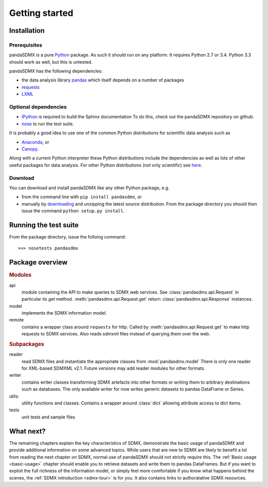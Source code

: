 .. _getting-started:

Getting started
===============


Installation
--------------------------------------------------

Prerequisites
:::::::::::::::::::::::::::::::::::::::

pandaSDMX is a pure `Python <http://www.python.org>`_ package. As such it should run on any platform. 
It requires Python 2.7 or 3.4. Python 3.3 should work as well, but this is untested.

pandaSDMX has the following dependencies:

* the data analysis library  
  `pandas <http://pandas.pydata.org/>`_ which itself depends on a number of packages
* `requests <https://pypi.python.org/pypi/requests/>`_
* `LXML <http://www.lxml.de>`_ 

Optional dependencies
::::::::::::::::::::::::::::::::::::::::::

* `IPython <http://ipython.org/>`_ is required to build the Sphinx documentation To do this,
  check out the pandaSDMX repository on github.  
* `nose <https://pypi.python.org/pypi/nose>`_ to run the test suite.

It is probably a good idea to use one of the common Python distributions
for scientific data analysis such as
 
* `Anaconda <https://store.continuum.io/cshop/anaconda/>`_, or
* `Canopy <https://www.enthought.com/products/canopy/>`_. 

Along with a current Python interpreter these Python distributions include 
the dependencies as well as lots of
other useful packages for data analysis.   
For other Python distributions (not only scientific) see
`here <https://wiki.python.org/moin/PythonDistributions>`_.  

Download
:::::::::::::::::::::::::::

You can download and install pandaSDMX like any other Python package, e.g.

* from the command line with ``pip install pandasdmx``, or 
* manually by `downloading <https://pypi.python.org/pypi/pandaSDMX/>`_ and unzipping the latest source distribution.
  From the package directory you should then issue the command ``python setup.py install``. 

Running the test suite
---------------------------------------------------------
 
From the package directory, issue the folloing command::
 
    >>> nosetests pandasdmx

    
Package overview
------------------

.. rubric:: Modules

api 
    module containing the API to make queries to SDMX web services. 
    See :class:`pandasdmx.api.Request` in particular its `get` method.
    :meth:`pandasdmx.api.Request.get`  return :class:`pandasdmx.api.Response` instances.
model 
    implements the SDMX information model. 
remote 
    contains a wrapper class around ``requests`` for http. 
    Called by :meth:`pandasdmx.api.Request.get` to make
    http requests to SDMX services. Also reads sdmxml files instead of querying them over the web.

.. rubric:: Subpackages

reader 
    read SDMX files and instantiate the appropriate classes from :mod:`pandasdmx.model` 
    There is only one reader for XML-based SDMXML v2.1. Future versions may add reader modules for other formats.
writer 
    contains writer classes transforming SDMX artefacts into other formats or
    writing them to arbitrary destinations such as databases. The only available 
    writer for now writes generic datasets to pandas DataFrame or Series.
utils: 
    utility functions and classes. Contains a wrapper around :class:`dict` allowing attribute access to dict items.
tests 
    unit tests and sample files


What next?
--------------

The remaining chapters explain the key characteristics of SDMX, 
demonstrate the basic usage of pandaSDMX and provide additional information 
on some advanced topics. While users that are new to SDMX 
are likely to benefit a lot from reading the next chapter on SDMX,
normal use of pandaSDMX should not strictly require this. 
The :ref:`Basic usage <basic-usage>` chapter should enable you to retrieve datasets and write them to pandas
DataFrames. But if you want to exploit the full richness of the
information model, or simply feel more comfortable if you know what happens behind the scenes, 
the :ref:`SDMX introduction <sdmx-tour>` is for you. It also
contains links to authoratative SDMX resources. 



 